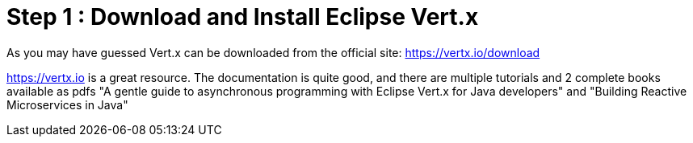 = Step 1 : Download and Install Eclipse Vert.x

As you may have guessed Vert.x can be downloaded from the official site: https://vertx.io/download

https://vertx.io is a great resource.  The documentation is quite good, and there are multiple tutorials and 2 complete books available as pdfs "A gentle guide to asynchronous programming with Eclipse Vert.x for Java developers" and "Building Reactive Microservices in Java"
